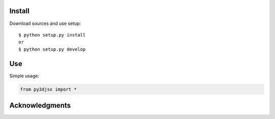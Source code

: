 Install
=======

Download sources and use setup::

    $ python setup.py install
    or
    $ python setup.py develop


Use
===

Simple usage:

.. code-block:: python

    from py3djsx import *



Acknowledgments
===============
